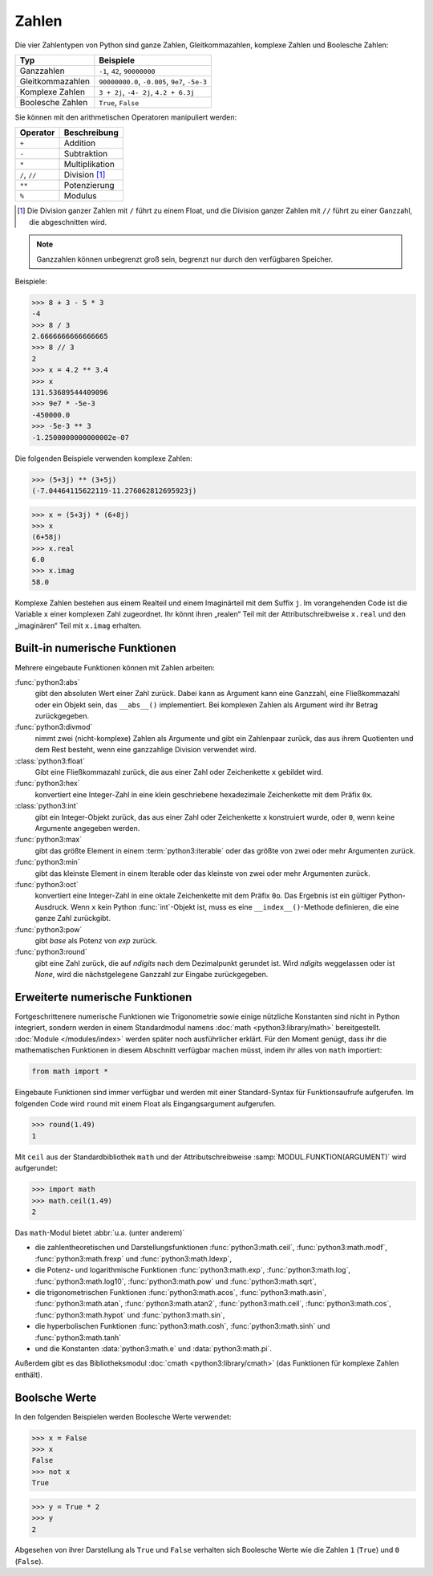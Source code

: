 Zahlen
======

Die vier Zahlentypen von Python sind ganze Zahlen, Gleitkommazahlen, komplexe
Zahlen und Boolesche Zahlen:

+-----------------------+-----------------------------------------------+
| Typ                   | Beispiele                                     |
+=======================+===============================================+
| Ganzzahlen            | ``-1``, ``42``, ``90000000``                  |
+-----------------------+-----------------------------------------------+
| Gleitkommazahlen      | ``90000000.0``, ``-0.005``, ``9e7``, ``-5e-3``|
+-----------------------+-----------------------------------------------+
| Komplexe Zahlen       | ``3 + 2j``, ``-4- 2j``, ``4.2 + 6.3j``        |
+-----------------------+-----------------------------------------------+
| Boolesche Zahlen      | ``True``, ``False``                           |
+-----------------------+-----------------------------------------------+

Sie können mit den arithmetischen Operatoren manipuliert werden:

+-----------------------+-----------------------------------------------+
| Operator              | Beschreibung                                  |
+=======================+===============================================+
| ``+``                 | Addition                                      |
+-----------------------+-----------------------------------------------+
| ``-``                 | Subtraktion                                   |
+-----------------------+-----------------------------------------------+
| ``*``                 | Multiplikation                                |
+-----------------------+-----------------------------------------------+
| ``/``, ``//``         | Division [#]_                                 |
+-----------------------+-----------------------------------------------+
| ``**``                | Potenzierung                                  |
+-----------------------+-----------------------------------------------+
| ``%``                 | Modulus                                       |
+-----------------------+-----------------------------------------------+

.. [#] Die Division ganzer Zahlen mit ``/`` führt zu einem Float, und die
       Division ganzer Zahlen mit ``//`` führt zu einer Ganzzahl, die
       abgeschnitten wird.

.. note::
   Ganzzahlen können unbegrenzt groß sein, begrenzt nur durch den verfügbaren
   Speicher.

Beispiele:

.. code-block:: python

    >>> 8 + 3 - 5 * 3
    -4
    >>> 8 / 3
    2.6666666666666665
    >>> 8 // 3
    2
    >>> x = 4.2 ** 3.4
    >>> x
    131.53689544409096
    >>> 9e7 * -5e-3
    -450000.0
    >>> -5e-3 ** 3
    -1.2500000000000002e-07

Die folgenden Beispiele verwenden komplexe Zahlen:

.. code-block:: python

    >>> (5+3j) ** (3+5j)
    (-7.04464115622119-11.276062812695923j)

.. code-block:: python

    >>> x = (5+3j) * (6+8j)
    >>> x
    (6+58j)
    >>> x.real
    6.0
    >>> x.imag
    58.0

Komplexe Zahlen bestehen aus einem Realteil und einem Imaginärteil mit dem
Suffix ``j``. Im vorangehenden Code ist die Variable ``x`` einer komplexen Zahl
zugeordnet. Ihr könnt ihren „realen“ Teil mit der Attributschreibweise
``x.real`` und den „imaginären“ Teil mit ``x.imag`` erhalten.

Built-in numerische Funktionen
------------------------------

Mehrere eingebaute Funktionen können mit Zahlen arbeiten:

:func:`python3:abs`
    gibt den absoluten Wert einer Zahl zurück. Dabei kann as Argument kann eine
    Ganzzahl, eine Fließkommazahl oder ein Objekt sein, das ``__abs__()``
    implementiert. Bei komplexen Zahlen als Argument wird ihr Betrag
    zurückgegeben.
:func:`python3:divmod`
    nimmt zwei (nicht-komplexe) Zahlen als Argumente und gibt ein Zahlenpaar
    zurück, das aus ihrem Quotienten und dem Rest besteht, wenn eine ganzzahlige
    Division verwendet wird.
:class:`python3:float`
    Gibt eine Fließkommazahl zurück, die aus einer Zahl oder Zeichenkette ``x``
    gebildet wird.
:func:`python3:hex`
    konvertiert eine Integer-Zahl in eine klein geschriebene hexadezimale
    Zeichenkette mit dem Präfix ``0x``.
:class:`python3:int`
    gibt ein Integer-Objekt zurück, das aus einer Zahl oder Zeichenkette ``x``
    konstruiert wurde, oder ``0``, wenn keine Argumente angegeben werden.
:func:`python3:max`
    gibt das größte Element in einem :term:`python3:iterable` oder das größte
    von zwei oder mehr Argumenten zurück.
:func:`python3:min`
    gibt das kleinste Element in einem Iterable oder das kleinste von zwei oder
    mehr Argumenten zurück.
:func:`python3:oct`
    konvertiert eine Integer-Zahl in eine oktale Zeichenkette mit dem Präfix
    ``0o``. Das Ergebnis ist ein gültiger Python-Ausdruck. Wenn ``x`` kein
    Python :func:`int`-Objekt ist, muss es eine ``__index__()``-Methode
    definieren, die eine ganze Zahl zurückgibt.
:func:`python3:pow`
    gibt *base* als Potenz von *exp* zurück.
:func:`python3:round`
    gibt eine Zahl zurück, die auf *ndigits* nach dem Dezimalpunkt gerundet ist.
    Wird *ndigits* weggelassen oder ist *None*, wird die nächstgelegene Ganzzahl
    zur Eingabe zurückgegeben.

Erweiterte numerische Funktionen
--------------------------------

Fortgeschrittenere numerische Funktionen wie Trigonometrie sowie einige
nützliche Konstanten sind nicht in Python integriert, sondern werden in einem
Standardmodul namens :doc:`math <python3:library/math>` bereitgestellt.
:doc:`Module </modules/index>` werden später noch ausführlicher erklärt. Für den
Moment genügt, dass ihr die mathematischen Funktionen in diesem Abschnitt
verfügbar machen müsst, indem ihr alles von ``math`` importiert:

.. code-block:: python

    from math import *

Eingebaute Funktionen sind immer verfügbar und werden mit einer Standard-Syntax
für Funktionsaufrufe aufgerufen. Im folgenden Code wird ``round`` mit einem
Float als Eingangsargument aufgerufen.

.. code-block:: python

    >>> round(1.49)
    1

Mit ``ceil`` aus der Standardbibliothek ``math`` und der Attributschreibweise
:samp:`MODUL.FUNKTION(ARGUMENT)` wird aufgerundet:

.. code-block:: python

    >>> import math
    >>> math.ceil(1.49)
    2

Das ``math``-Modul bietet :abbr:`u.a. (unter anderem)`

* die zahlentheoretischen und Darstellungsfunktionen :func:`python3:math.ceil`,
  :func:`python3:math.modf`, :func:`python3:math.frexp` und
  :func:`python3:math.ldexp`,
* die Potenz- und logarithmische Funktionen :func:`python3:math.exp`,
  :func:`python3:math.log`, :func:`python3:math.log10`, :func:`python3:math.pow`
  und :func:`python3:math.sqrt`,
* die trigonometrischen Funktionen :func:`python3:math.acos`,
  :func:`python3:math.asin`, :func:`python3:math.atan`,
  :func:`python3:math.atan2`, :func:`python3:math.ceil`,
  :func:`python3:math.cos`, :func:`python3:math.hypot` und
  :func:`python3:math.sin`,
* die hyperbolischen Funktionen :func:`python3:math.cosh`,
  :func:`python3:math.sinh` und :func:`python3:math.tanh`
* und die Konstanten :data:`python3:math.e` und :data:`python3:math.pi`.

Außerdem gibt es das Bibliotheksmodul :doc:`cmath <python3:library/cmath>` (das
Funktionen für komplexe Zahlen enthält).

Boolsche Werte
--------------

In den folgenden Beispielen werden Boolesche Werte verwendet:

.. code-block:: python

    >>> x = False
    >>> x
    False
    >>> not x
    True

.. code-block:: python

    >>> y = True * 2
    >>> y
    2

Abgesehen von ihrer Darstellung als ``True`` und ``False`` verhalten sich
Boolesche Werte wie die Zahlen ``1`` (``True``) und ``0`` (``False``).
